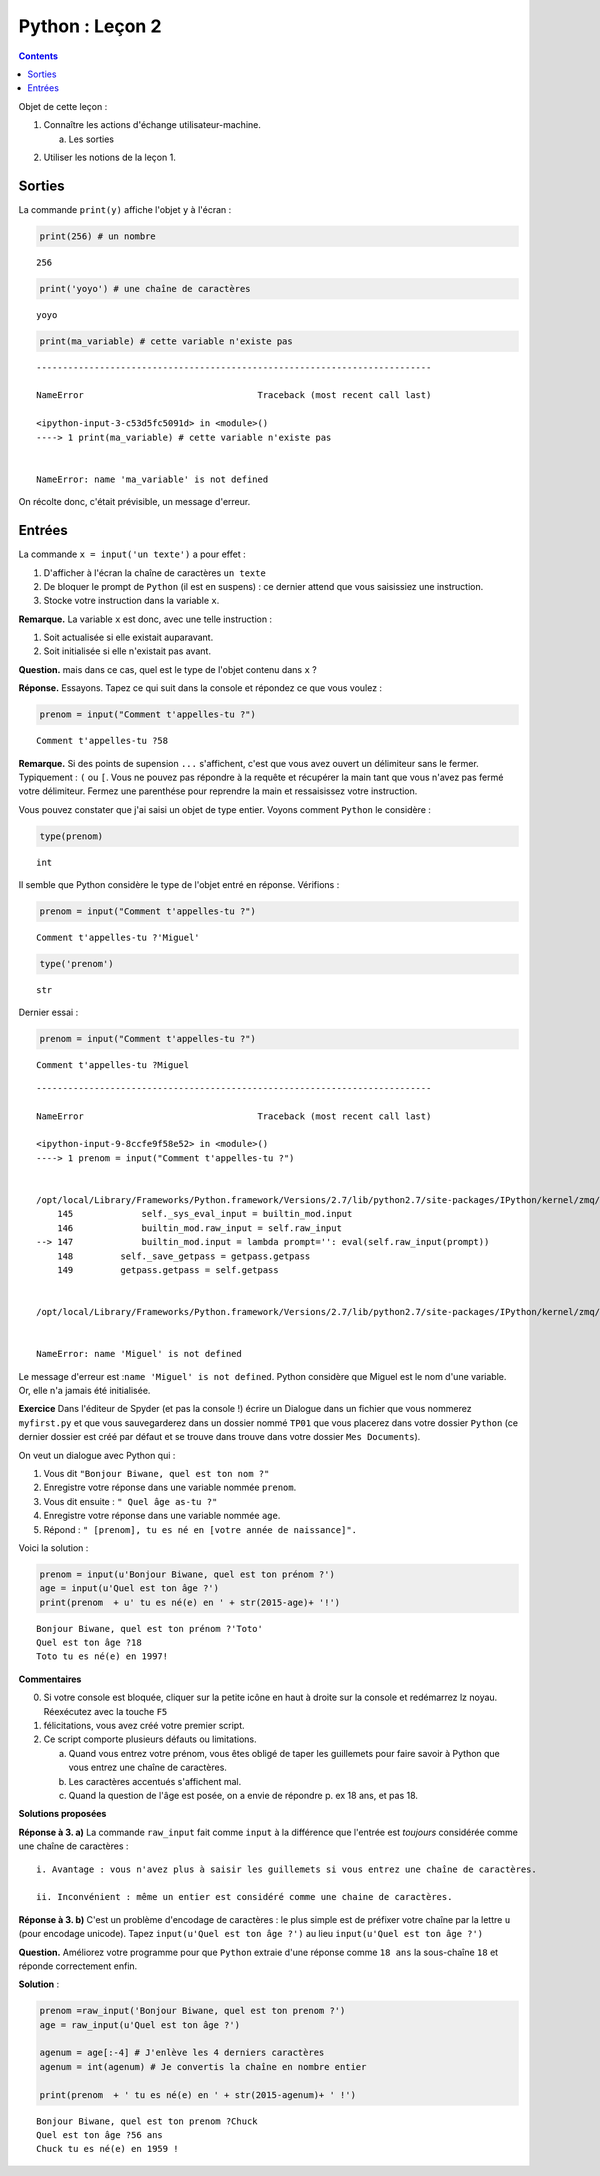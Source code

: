 .. title: Informatique : Leçon 2
.. slug: entrees-sorties
.. date: 2015-09-16 13:39:19 UTC+02:00
.. tags: python, entrées, sorties, leçon 
.. category: 
.. link: 
.. description: 
.. type: text

Python :  Leçon 2 
==================

.. class:: alert alert-info pull-right

.. contents::


Objet de cette leçon :

1. Connaître les actions d'échange utilisateur-machine.

   a. Les sorties

.. raw:: html     

	 <!-- TEASER_END -->
   
   
   b. Les entrées de caractères

2. Utiliser les notions de la leçon 1.



Sorties
-------

La commande ``print(y)`` affiche l'objet ``y`` à l'écran :

.. code:: python

    print(256) # un nombre


.. parsed-literal::

    256


.. code:: python

    print('yoyo') # une chaîne de caractères


.. parsed-literal::

    yoyo


.. code:: python

    print(ma_variable) # cette variable n'existe pas


::


    ---------------------------------------------------------------------------

    NameError                                 Traceback (most recent call last)

    <ipython-input-3-c53d5fc5091d> in <module>()
    ----> 1 print(ma_variable) # cette variable n'existe pas
    

    NameError: name 'ma_variable' is not defined


On récolte donc, c'était prévisible, un message d'erreur.

Entrées
-------

La commande ``x = input('un texte')`` a pour effet :

1. D'afficher à l'écran la chaîne de caractères ``un texte``
2. De bloquer le prompt de ``Python`` (il est en suspens) : ce dernier
   attend que vous saisissiez une instruction.
3. Stocke votre instruction dans la variable ``x``.

**Remarque.** La variable ``x`` est donc, avec une telle instruction :

1. Soit actualisée si elle existait auparavant.
2. Soit initialisée si elle n'existait pas avant.

**Question.** mais dans ce cas, quel est le type de l'objet contenu dans
``x`` ?

**Réponse.** Essayons. Tapez ce qui suit dans la console et répondez ce
que vous voulez :

.. code:: python

    prenom = input("Comment t'appelles-tu ?")


.. parsed-literal::

    Comment t'appelles-tu ?58


**Remarque.** Si des points de supension ``...`` s'affichent, c'est que
vous avez ouvert un délimiteur sans le fermer. Typiquement : ``(`` ou
``[``. Vous ne pouvez pas répondre à la requête et récupérer la main
tant que vous n'avez pas fermé votre délimiteur. Fermez une parenthése
pour reprendre la main et ressaisissez votre instruction.

Vous pouvez constater que j'ai saisi un objet de type entier. Voyons
comment ``Python`` le considère :

.. code:: python

    type(prenom)




.. parsed-literal::

    int



Il semble que Python considère le type de l'objet entré en réponse.
Vérifions :

.. code:: python

    prenom = input("Comment t'appelles-tu ?")


.. parsed-literal::

    Comment t'appelles-tu ?'Miguel'


.. code:: python

    type('prenom')




.. parsed-literal::

    str



Dernier essai :

.. code:: python

    prenom = input("Comment t'appelles-tu ?")


.. parsed-literal::

    Comment t'appelles-tu ?Miguel


::


    ---------------------------------------------------------------------------

    NameError                                 Traceback (most recent call last)

    <ipython-input-9-8ccfe9f58e52> in <module>()
    ----> 1 prenom = input("Comment t'appelles-tu ?")
    

    /opt/local/Library/Frameworks/Python.framework/Versions/2.7/lib/python2.7/site-packages/IPython/kernel/zmq/ipkernel.pyc in <lambda>(prompt)
        145             self._sys_eval_input = builtin_mod.input
        146             builtin_mod.raw_input = self.raw_input
    --> 147             builtin_mod.input = lambda prompt='': eval(self.raw_input(prompt))
        148         self._save_getpass = getpass.getpass
        149         getpass.getpass = self.getpass


    /opt/local/Library/Frameworks/Python.framework/Versions/2.7/lib/python2.7/site-packages/IPython/kernel/zmq/ipkernel.pyc in <module>()


    NameError: name 'Miguel' is not defined


Le message d'erreur est :``name 'Miguel' is not defined``. Python
considère que Miguel est le nom d'une variable. Or, elle n'a jamais été
initialisée.

**Exercice** Dans l'éditeur de Spyder (et pas la console !) écrire
un Dialogue dans un fichier que vous nommerez ``myfirst.py`` et que vous
sauvegarderez dans un dossier nommé ``TP01`` que vous placerez dans
votre dossier ``Python`` (ce dernier dossier est créé par défaut et se
trouve dans trouve dans votre dossier ``Mes Documents``).

On veut un dialogue avec Python qui :

1. Vous dit ``"Bonjour Biwane, quel est ton nom ?"``
2. Enregistre votre réponse dans une variable nommée ``prenom``.
3. Vous dit ensuite : ``" Quel âge as-tu ?"``
4. Enregistre votre réponse dans une variable nommée ``age``.
5. Répond : ``" [prenom], tu es né en [votre année de naissance]".``

Voici la solution :

.. code:: python

    prenom = input(u'Bonjour Biwane, quel est ton prénom ?')
    age = input(u'Quel est ton âge ?')
    print(prenom  + u' tu es né(e) en ' + str(2015-age)+ '!')


.. parsed-literal::

    Bonjour Biwane, quel est ton prénom ?'Toto'
    Quel est ton âge ?18
    Toto tu es né(e) en 1997!


**Commentaires**

0. Si votre console est bloquée, cliquer sur la petite icône en haut à
   droite sur la console et redémarrez lz noyau. Réexécutez avec la
   touche ``F5``

1. félicitations, vous avez créé votre premier script.
2. Ce script comporte plusieurs défauts ou limitations.

   a. Quand vous entrez votre prénom, vous êtes obligé de taper les
      guillemets pour faire savoir à Python que vous entrez une chaîne
      de caractères.

   b. Les caractères accentués s'affichent mal.

   c. Quand la question de l'âge est posée, on a envie de répondre p. ex
      18 ans, et pas 18.

**Solutions proposées**

**Réponse à 3. a)** La commande ``raw_input`` fait comme ``input`` à la
différence que l'entrée est *toujours* considérée comme une chaîne de
caractères :

::

       i. Avantage : vous n'avez plus à saisir les guillemets si vous entrez une chaîne de caractères.
       
       ii. Inconvénient : même un entier est considéré comme une chaine de caractères. 
       

**Réponse à 3. b)** C'est un problème d'encodage de caractères : le plus
simple est de préfixer votre chaîne par la lettre ``u`` (pour encodage
unicode). Tapez ``input(u'Quel est ton âge ?')`` au lieu
``input(u'Quel est ton âge ?')``

**Question.** Améliorez votre programme pour que ``Python`` extraie
d'une réponse comme ``18 ans`` la sous-chaîne ``18`` et réponde
correctement enfin.

**Solution** :

.. code:: python

    prenom =raw_input('Bonjour Biwane, quel est ton prenom ?')
    age = raw_input(u'Quel est ton âge ?')
    
    agenum = age[:-4] # J'enlève les 4 derniers caractères
    agenum = int(agenum) # Je convertis la chaîne en nombre entier
    
    print(prenom  + ' tu es né(e) en ' + str(2015-agenum)+ ' !')


.. parsed-literal::

    Bonjour Biwane, quel est ton prenom ?Chuck
    Quel est ton âge ?56 ans
    Chuck tu es né(e) en 1959 !

